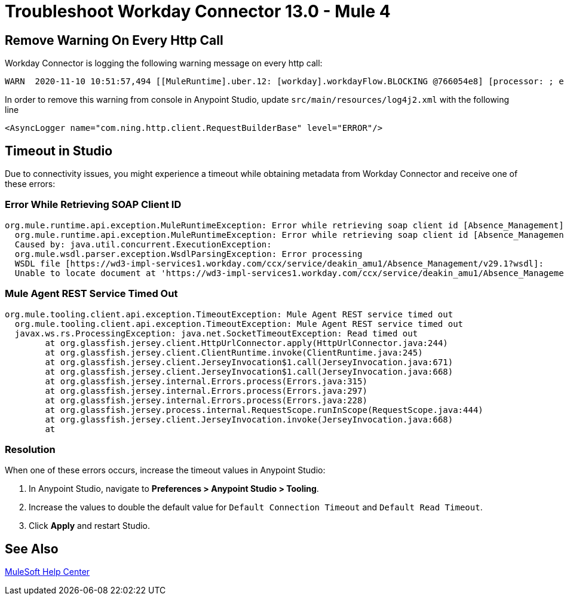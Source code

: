 = Troubleshoot Workday Connector 13.0 - Mule 4

== Remove Warning On Every Http Call

Workday Connector is logging the following warning message on every http call:

[source,xml,linenums]
----
WARN  2020-11-10 10:51:57,494 [[MuleRuntime].uber.12: [workday].workdayFlow.BLOCKING @766054e8] [processor: ; event: 5ec7a670-233a-11eb-a099-f018989d247f] com.ning.http.client.RequestBuilderBase: Value was null, set to ""
----

In order to remove this warning from console in Anypoint Studio, update `src/main/resources/log4j2.xml` with the following line
[source,xml,linenums]
----
<AsyncLogger name="com.ning.http.client.RequestBuilderBase" level="ERROR"/>
----

== Timeout in Studio

Due to connectivity issues, you might experience a timeout while obtaining metadata from Workday Connector and receive one of these errors:

=== Error While Retrieving SOAP Client ID

[source,text,linenums]
----
org.mule.runtime.api.exception.MuleRuntimeException: Error while retrieving soap client id [Absence_Management]
  org.mule.runtime.api.exception.MuleRuntimeException: Error while retrieving soap client id [Absence_Management]
  Caused by: java.util.concurrent.ExecutionException:
  org.mule.wsdl.parser.exception.WsdlParsingException: Error processing
  WSDL file [https://wd3-impl-services1.workday.com/ccx/service/deakin_amu1/Absence_Management/v29.1?wsdl]:
  Unable to locate document at 'https://wd3-impl-services1.workday.com/ccx/service/deakin_amu1/Absence_Management/v29.1?wsdl&#39;.
----

=== Mule Agent REST Service Timed Out

[source,text,linenums]
----
org.mule.tooling.client.api.exception.TimeoutException: Mule Agent REST service timed out
  org.mule.tooling.client.api.exception.TimeoutException: Mule Agent REST service timed out
  javax.ws.rs.ProcessingException: java.net.SocketTimeoutException: Read timed out
  	at org.glassfish.jersey.client.HttpUrlConnector.apply(HttpUrlConnector.java:244)
  	at org.glassfish.jersey.client.ClientRuntime.invoke(ClientRuntime.java:245)
  	at org.glassfish.jersey.client.JerseyInvocation$1.call(JerseyInvocation.java:671)
  	at org.glassfish.jersey.client.JerseyInvocation$1.call(JerseyInvocation.java:668)
  	at org.glassfish.jersey.internal.Errors.process(Errors.java:315)
  	at org.glassfish.jersey.internal.Errors.process(Errors.java:297)
  	at org.glassfish.jersey.internal.Errors.process(Errors.java:228)
  	at org.glassfish.jersey.process.internal.RequestScope.runInScope(RequestScope.java:444)
  	at org.glassfish.jersey.client.JerseyInvocation.invoke(JerseyInvocation.java:668)
  	at
----

=== Resolution

When one of these errors occurs, increase the timeout values in Anypoint Studio:

. In Anypoint Studio, navigate to *Preferences > Anypoint Studio > Tooling*.
. Increase the values to double the default value for `Default Connection Timeout` and `Default Read Timeout`.
. Click *Apply* and restart Studio.

== See Also

https://help.mulesoft.com[MuleSoft Help Center]

